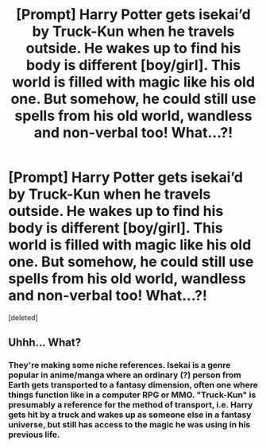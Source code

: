 #+TITLE: [Prompt] Harry Potter gets isekai’d by Truck-Kun when he travels outside. He wakes up to find his body is different [boy/girl]. This world is filled with magic like his old one. But somehow, he could still use spells from his old world, wandless and non-verbal too! What...?!

* [Prompt] Harry Potter gets isekai’d by Truck-Kun when he travels outside. He wakes up to find his body is different [boy/girl]. This world is filled with magic like his old one. But somehow, he could still use spells from his old world, wandless and non-verbal too! What...?!
:PROPERTIES:
:Score: 1
:DateUnix: 1572215632.0
:DateShort: 2019-Oct-28
:FlairText: Prompt
:END:
[deleted]


** Uhhh... What?
:PROPERTIES:
:Author: ShredofInsanity
:Score: 2
:DateUnix: 1572222444.0
:DateShort: 2019-Oct-28
:END:

*** They're making some niche references. Isekai is a genre popular in anime/manga where an ordinary (?) person from Earth gets transported to a fantasy dimension, often one where things function like in a computer RPG or MMO. "Truck-Kun" is presumably a reference for the method of transport, i.e. Harry gets hit by a truck and wakes up as someone else in a fantasy universe, but still has access to the magic he was using in his previous life.
:PROPERTIES:
:Author: wandererchronicles
:Score: 1
:DateUnix: 1572224717.0
:DateShort: 2019-Oct-28
:END:
